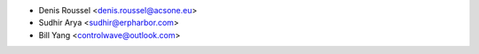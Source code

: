 * Denis Roussel <denis.roussel@acsone.eu>
* Sudhir Arya <sudhir@erpharbor.com>
* Bill Yang <controlwave@outlook.com>